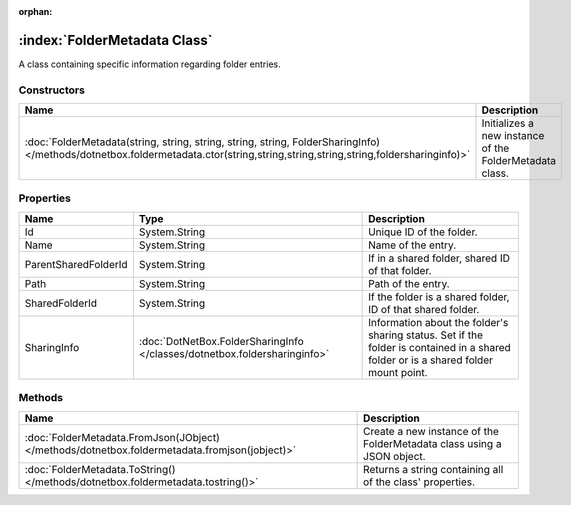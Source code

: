 :orphan:

:index:`FolderMetadata Class`
=============================

A class containing specific information regarding folder entries.

Constructors
------------

=============================================================================================================================================================================== =======================================================
Name                                                                                                                                                                            Description                                             
=============================================================================================================================================================================== =======================================================
:doc:`FolderMetadata(string, string, string, string, string, FolderSharingInfo) </methods/dotnetbox.foldermetadata.ctor(string,string,string,string,string,foldersharinginfo)>` Initializes a new instance of the FolderMetadata class. 
=============================================================================================================================================================================== =======================================================

Properties
----------

==================== ========================================================================= ===================================================================================================================================
Name                 Type                                                                      Description                                                                                                                         
==================== ========================================================================= ===================================================================================================================================
Id                   System.String                                                             Unique ID of the folder.                                                                                                            
Name                 System.String                                                             Name of the entry.                                                                                                                  
ParentSharedFolderId System.String                                                             If in a shared folder, shared ID of that folder.                                                                                    
Path                 System.String                                                             Path of the entry.                                                                                                                  
SharedFolderId       System.String                                                             If the folder is a shared folder, ID of that shared folder.                                                                         
SharingInfo          :doc:`DotNetBox.FolderSharingInfo </classes/dotnetbox.foldersharinginfo>` Information about the folder's sharing status. Set if the folder is contained in a shared folder or is a shared folder mount point. 
==================== ========================================================================= ===================================================================================================================================

Methods
-------

============================================================================================= ======================================================================
Name                                                                                          Description                                                            
============================================================================================= ======================================================================
:doc:`FolderMetadata.FromJson(JObject) </methods/dotnetbox.foldermetadata.fromjson(jobject)>` Create a new instance of the FolderMetadata class using a JSON object. 
:doc:`FolderMetadata.ToString() </methods/dotnetbox.foldermetadata.tostring()>`               Returns a string containing all of the class' properties.              
============================================================================================= ======================================================================


